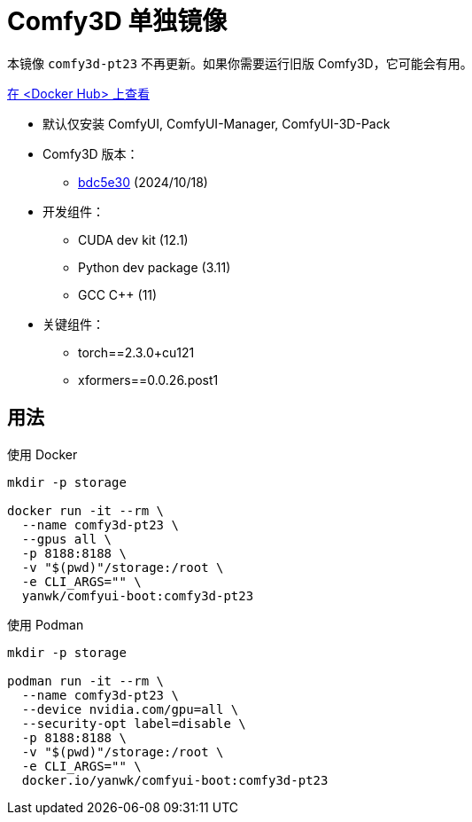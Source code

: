# Comfy3D 单独镜像

本镜像 `comfy3d-pt23` 不再更新。如果你需要运行旧版 Comfy3D，它可能会有用。

https://hub.docker.com/r/yanwk/comfyui-boot/tags?name=comfy3d-pt23[在 <Docker Hub> 上查看]


* 默认仅安装 ComfyUI, ComfyUI-Manager, ComfyUI-3D-Pack

* Comfy3D 版本：
** https://github.com/MrForExample/ComfyUI-3D-Pack/tree/bdc5e3029ed96d9fa25e651e12fce1553a4422c4[bdc5e30]
(2024/10/18)

* 开发组件：
** CUDA dev kit (12.1)
** Python dev package (3.11)
** GCC C++ (11)

* 关键组件：
** torch==2.3.0+cu121
** xformers==0.0.26.post1

## 用法

.使用 Docker
[source,sh]
----
mkdir -p storage

docker run -it --rm \
  --name comfy3d-pt23 \
  --gpus all \
  -p 8188:8188 \
  -v "$(pwd)"/storage:/root \
  -e CLI_ARGS="" \
  yanwk/comfyui-boot:comfy3d-pt23
----

.使用 Podman
[source,sh]
----
mkdir -p storage

podman run -it --rm \
  --name comfy3d-pt23 \
  --device nvidia.com/gpu=all \
  --security-opt label=disable \
  -p 8188:8188 \
  -v "$(pwd)"/storage:/root \
  -e CLI_ARGS="" \
  docker.io/yanwk/comfyui-boot:comfy3d-pt23
----

